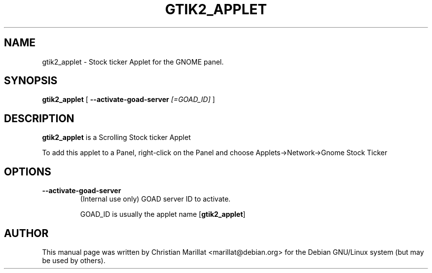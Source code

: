 .\" This manpage has been automatically generated by docbook2man 
.\" from a DocBook document.  This tool can be found at:
.\" <http://shell.ipoline.com/~elmert/comp/docbook2X/> 
.\" Please send any bug reports, improvements, comments, patches, 
.\" etc. to Steve Cheng <steve@ggi-project.org>.
.TH "GTIK2_APPLET" "1" "10 februar 2002" "" ""
.SH NAME
gtik2_applet \- Stock ticker Applet for the GNOME panel.
.SH SYNOPSIS

\fBgtik2_applet\fR [ \fB--activate-goad-server \fI[=GOAD_ID]\fB\fR ]

.SH "DESCRIPTION"
.PP
\fBgtik2_applet\fR is a Scrolling Stock ticker Applet
.PP
To add this applet to a Panel, right-click on the Panel and
choose Applets->Network->Gnome Stock Ticker
.SH "OPTIONS"
.TP
\fB--activate-goad-server\fR
(Internal use only) GOAD server ID to activate.

GOAD_ID is usually the applet name [\fBgtik2_applet\fR]
.SH "AUTHOR"
.PP
This manual page was written by Christian Marillat <marillat@debian.org> for
the Debian GNU/Linux system (but may be used by others).
